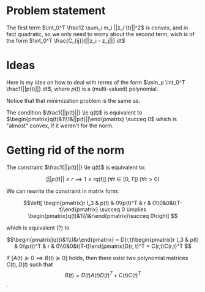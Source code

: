 #+LATEX_HEADER: \usepackage[margin=0.5in]{geometry}
* Problem statement
\begin{equation*}
\begin{aligned}
& \underset{z_i(t)}{\text{minimize}}
& & \int_0^T  \underbrace{\frac12 \sum_i m_i ||z_i'(t)||^2}_{\text{kinetic energy}} + \underbrace{\sum_{i<j} \int_0^T \frac{C_{ij}}{||z_i(t) - z_j(t)||}}_{\text{potential energy}} dt\\\
\end{aligned}
\end{equation*}


The first term $\int_0^T  \frac12 \sum_i m_i ||z_i'(t)||^2$ is convex, and in fact quadratic, so we only need to worry about the second term, wich is of the form $\int_0^T \frac{C_{ij}}{||z_i - z_j||} dt$

* Ideas
  
Here is my idea on how to deal with terms of the form $\min_p \int_0^T \frac1{||p(t)||} dt$, where $p(t)$ is a (multi-valued) polynomial.

Notice that that minimization problem is the same as:

\begin{equation*}
\begin{aligned}
& \underset{x}{\text{minimize}}
& & \int_0^T q(t) dt \\
& \text{subject to}
& & \frac1{||p(t)||} \le q(t) \; \forall t \in [0, T]
\end{aligned}
\end{equation*}


The condition $\frac1{||p(t)||} \le q(t)$ is equivalent to $\begin{pmatrix}q(t)&1\\1&||p(t)||\end{pmatrix} \succeq 0$ which is "almost" convex, if it weren't for the norm. 

* Getting rid of the norm
  

  The constraint  $\frac1{||p(t)||} \le q(t)$ is equivalent to:

  $$[||p(t)|| \le r \implies 1 \le r  q(t)] \; (\forall t \in [0, T])\; (\forall r > 0)$$

  
  We can rewrite the constraint in matrix form:

$$\left[ \begin{pmatrix}r I_3 & p(t) & 0\\p(t)^T & r & 0\\0&0&t(T-t)\end{pmatrix} \succeq 0  \implies \begin{pmatrix}q(t)&1\\1&r\end{pmatrix}\succeq 0\right] $$

which is equivalent (?) to 


$$\begin{pmatrix}q(t)&1\\1&r\end{pmatrix} = D(r,t)\begin{pmatrix}r I_3 & p(t) & 0\\p(t)^T & r & 0\\0&0&t(T-t)\end{pmatrix}D(r, t)^T + C(r,t)C(r,t)^T $$








If $[A(t) \succeq 0 \implies B(t) \succeq 0]$ holds, then there exist two polynomial matrices $C(t), D(t)$ such that $$B(t) =D(t)A(t)D(t)^T +  C(t)C(t)^T$$.









